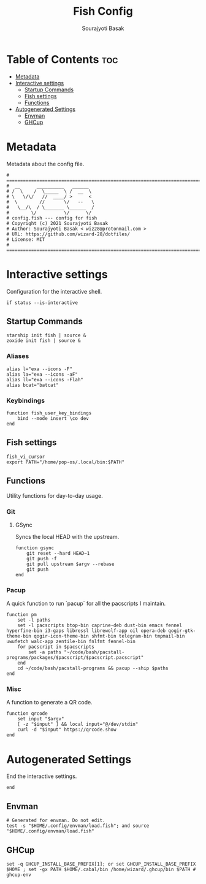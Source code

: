 #+title: Fish Config
#+description: Config file for the fish shell.
#+author: Sourajyoti Basak
#+email: wiz28@protonmail.com
#+property: header-args :tangle config.fish

* Table of Contents :toc:
- [[#metadata][Metadata]]
- [[#interactive-settings][Interactive settings]]
  - [[#startup-commands][Startup Commands]]
  - [[#fish-settings][Fish settings]]
  - [[#functions][Functions]]
- [[#autogenerated-settings][Autogenerated Settings]]
  - [[#envman][Envman]]
  - [[#ghcup][GHCup]]

* Metadata

Metadata about the config file.

#+BEGIN_SRC fish
# =============================================================================
#  __      __________   ______
# /  \    /  \_____  \ /  __  \
# \   \/\/   //  ____/ >      <
#  \        //       \/   --   \
#   \__/\  / \_______ \______  /
#        \/          \/      \/
# config.fish --- config for fish
# Copyright (c) 2021 Sourajyoti Basak
# Author: Sourajyoti Basak < wiz28@protonmail.com >
# URL: https://github.com/wizard-28/dotfiles/
# License: MIT
# =============================================================================
#+END_SRC

* Interactive settings

Configuration for the interactive shell.

#+begin_src fish
if status --is-interactive
#+end_src

** Startup Commands

#+begin_src fish
    starship init fish | source &
    zoxide init fish | source &
#+end_src

*** Aliases

#+begin_src fish
    alias l="exa --icons -F"
    alias la="exa --icons -aF"
    alias ll="exa --icons -Flah"
    alias bcat="batcat"
#+end_src

*** Keybindings

#+begin_src fish
    function fish_user_key_bindings
        bind --mode insert \co dev
    end
#+end_src

** Fish settings

#+begin_src fish
    fish_vi_cursor
    export PATH="/home/pop-os/.local/bin:$PATH"
#+end_src

** Functions

Utility functions for day-to-day usage.

*** Git

**** GSync

Syncs the local HEAD with the upstream.

#+begin_src fish
    function gsync
        git reset --hard HEAD~1
        git push -f
        git pull upstream $argv --rebase
        git push
    end
#+end_src

*** Pacup

A quick function to run `pacup` for all the pacscripts I maintain.

#+begin_src fish
    function pm
        set -l paths
        set -l pacscripts btop-bin caprine-deb dust-bin emacs fennel hyperfine-bin i3-gaps libressl librewolf-app oil opera-deb qogir-gtk-theme-bin qogir-icon-theme-bin shfmt-bin telegram-bin tmpmail-bin uwufetch walc-app zentile-bin fnlfmt fennel-bin
        for pacscript in $pacscripts
            set -a paths "~/code/bash/pacstall-programs/packages/$pacscript/$pacscript.pacscript"
        end
        cd ~/code/bash/pacstall-programs && pacup --ship $paths
    end
#+end_src


*** Misc

A function to generate a QR code.

#+begin_src fish
    function qrcode
        set input "$argv"
        [ -z "$input" ] && local input="@/dev/stdin"
        curl -d "$input" https://qrcode.show
    end
#+end_src


* Autogenerated Settings

End the interactive settings.

#+begin_src fish
end
#+end_src

** Envman

#+begin_src fish
# Generated for envman. Do not edit.
test -s "$HOME/.config/envman/load.fish"; and source "$HOME/.config/envman/load.fish"
#+end_src

** GHCup

#+begin_src fish
set -q GHCUP_INSTALL_BASE_PREFIX[1]; or set GHCUP_INSTALL_BASE_PREFIX $HOME ; set -gx PATH $HOME/.cabal/bin /home/wizard/.ghcup/bin $PATH # ghcup-env
#+end_src
